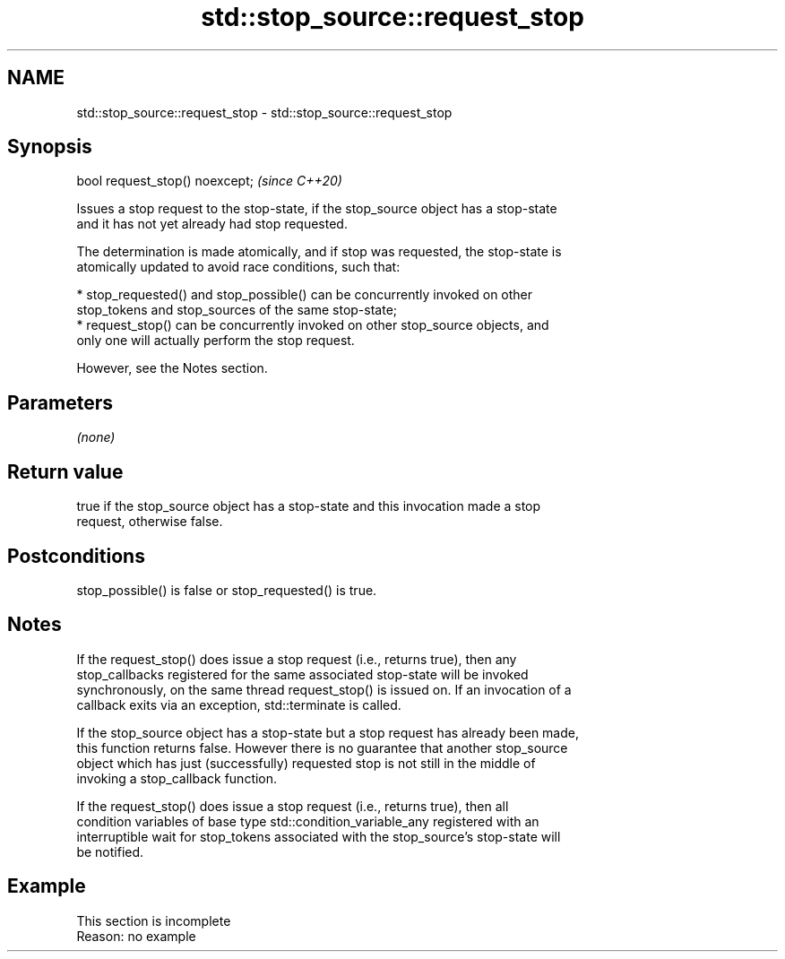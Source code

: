 .TH std::stop_source::request_stop 3 "2022.07.31" "http://cppreference.com" "C++ Standard Libary"
.SH NAME
std::stop_source::request_stop \- std::stop_source::request_stop

.SH Synopsis
   bool request_stop() noexcept;  \fI(since C++20)\fP

   Issues a stop request to the stop-state, if the stop_source object has a stop-state
   and it has not yet already had stop requested.

   The determination is made atomically, and if stop was requested, the stop-state is
   atomically updated to avoid race conditions, such that:

     * stop_requested() and stop_possible() can be concurrently invoked on other
       stop_tokens and stop_sources of the same stop-state;
     * request_stop() can be concurrently invoked on other stop_source objects, and
       only one will actually perform the stop request.

   However, see the Notes section.

.SH Parameters

   \fI(none)\fP

.SH Return value

   true if the stop_source object has a stop-state and this invocation made a stop
   request, otherwise false.

.SH Postconditions

   stop_possible() is false or stop_requested() is true.

.SH Notes

   If the request_stop() does issue a stop request (i.e., returns true), then any
   stop_callbacks registered for the same associated stop-state will be invoked
   synchronously, on the same thread request_stop() is issued on. If an invocation of a
   callback exits via an exception, std::terminate is called.

   If the stop_source object has a stop-state but a stop request has already been made,
   this function returns false. However there is no guarantee that another stop_source
   object which has just (successfully) requested stop is not still in the middle of
   invoking a stop_callback function.

   If the request_stop() does issue a stop request (i.e., returns true), then all
   condition variables of base type std::condition_variable_any registered with an
   interruptible wait for stop_tokens associated with the stop_source's stop-state will
   be notified.

.SH Example

    This section is incomplete
    Reason: no example
